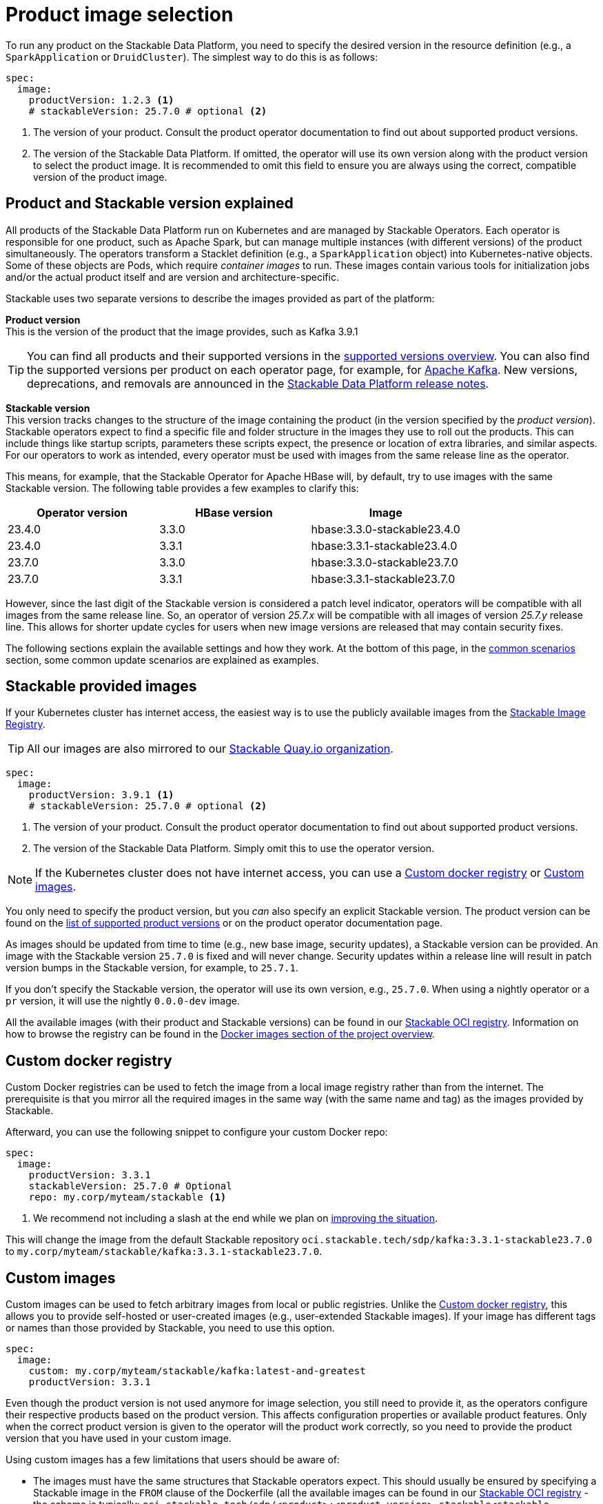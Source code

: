 = Product image selection
:page-aliases: product_image_selection.adoc
:keywords: Kubernetes, operator, docker, registry, custom image, tags
:description: Learn how to specify product images for Stackable Data Platform deployments, including using default, custom, or mirrored registries.

To run any product on the Stackable Data Platform, you need to specify the desired version in the resource definition (e.g., a `SparkApplication` or `DruidCluster`).
The simplest way to do this is as follows:

[source,yaml]
----
spec:
  image:
    productVersion: 1.2.3 <.>
    # stackableVersion: 25.7.0 # optional <.>
----
<.> The version of your product.
Consult the product operator documentation to find out about supported product versions.
<.> The version of the Stackable Data Platform.
If omitted, the operator will use its own version along with the product version to select the product image.
It is recommended to omit this field to ensure you are always using the correct, compatible version of the product image.

== Product and Stackable version explained

All products of the Stackable Data Platform run on Kubernetes and are managed by Stackable Operators.
Each operator is responsible for one product, such as Apache Spark, but can manage multiple instances (with different versions) of the product simultaneously.
The operators transform a Stacklet definition (e.g., a `SparkApplication` object) into Kubernetes-native objects.
Some of these objects are Pods, which require _container images_ to run.
These images contain various tools for initialization jobs and/or the actual product itself and are version and architecture-specific.

Stackable uses two separate versions to describe the images provided as part of the platform:

**Product version** +
This is the version of the product that the image provides, such as Kafka 3.9.1

TIP: You can find all products and their supported versions in the xref:operators:supported_versions.adoc[supported versions overview].
You can also find the supported versions per product on each operator page, for example, for xref:kafka:index.adoc#_supported_versions[Apache Kafka].
New versions, deprecations, and removals are announced in the xref:ROOT:release-notes.adoc[Stackable Data Platform release notes].

**Stackable version** +
This version tracks changes to the structure of the image containing the product (in the version specified by the _product version_).
Stackable operators expect to find a specific file and folder structure in the images they use to roll out the products.
This can include things like startup scripts, parameters these scripts expect, the presence or location of extra libraries, and similar aspects.
For our operators to work as intended, every operator must be used with images from the same release line as the operator.

This means, for example, that the Stackable Operator for Apache HBase will, by default, try to use images with the same Stackable version.
The following table provides a few examples to clarify this:

|===
| Operator version | HBase version | Image

| 23.4.0 | 3.3.0 | hbase:3.3.0-stackable23.4.0
| 23.4.0 | 3.3.1 | hbase:3.3.1-stackable23.4.0
| 23.7.0 | 3.3.0 | hbase:3.3.0-stackable23.7.0
| 23.7.0 | 3.3.1 | hbase:3.3.1-stackable23.7.0
|===

However, since the last digit of the Stackable version is considered a patch level indicator, operators will be compatible with all images from the same release line.
So, an operator of version _25.7.x_ will be compatible with all images of version _25.7.y_ release line.
This allows for shorter update cycles for users when new image versions are released that may contain security fixes.

The following sections explain the available settings and how they work.
At the bottom of this page, in the <<_common_scenarios, common scenarios>> section, some common update scenarios are explained as examples.

== Stackable provided images

If your Kubernetes cluster has internet access, the easiest way is to use the publicly available images from the https://oci.stackable.tech/[Stackable Image Registry].

TIP: All our images are also mirrored to our https://quay.io/organization/stackable[Stackable Quay.io organization].

[source,yaml]
----
spec:
  image:
    productVersion: 3.9.1 <.>
    # stackableVersion: 25.7.0 # optional <.>
----
<.> The version of your product.
Consult the product operator documentation to find out about supported product versions.
<.> The version of the Stackable Data Platform.
Simply omit this to use the operator version.

NOTE: If the Kubernetes cluster does not have internet access, you can use a xref:_custom_docker_registry[] or xref:_custom_images[].

You only need to specify the product version, but you _can_ also specify an explicit Stackable version.
The product version can be found on the xref:operators:supported_versions.adoc[list of supported product versions] or on the product operator documentation page.

As images should be updated from time to time (e.g., new base image, security updates), a Stackable version can be provided.
An image with the Stackable version `25.7.0` is fixed and will never change.
Security updates within a release line will result in patch version bumps in the Stackable version, for example, to `25.7.1`.

If you don't specify the Stackable version, the operator will use its own version, e.g., `25.7.0`.
When using a nightly operator or a `pr` version, it will use the nightly `0.0.0-dev` image.

All the available images (with their product and Stackable versions) can be found in our https://oci.stackable.tech/api/v2.0/projects/sdp[Stackable OCI registry].
Information on how to browse the registry can be found in the xref:contributor:project-overview.adoc#docker-images[Docker images section of the project overview].

== Custom docker registry

Custom Docker registries can be used to fetch the image from a local image registry rather than from the internet.
The prerequisite is that you mirror all the required images in the same way (with the same name and tag) as the images provided by Stackable.

Afterward, you can use the following snippet to configure your custom Docker repo:

[source,yaml]
----
spec:
  image:
    productVersion: 3.3.1
    stackableVersion: 25.7.0 # Optional
    repo: my.corp/myteam/stackable <.>
----
<.> We recommend not including a slash at the end while we plan on https://github.com/stackabletech/operator-rs/issues/1020[improving the situation].

This will change the image from the default Stackable repository `oci.stackable.tech/sdp/kafka:3.3.1-stackable23.7.0` to `my.corp/myteam/stackable/kafka:3.3.1-stackable23.7.0`.

== [[customimages]] Custom images

Custom images can be used to fetch arbitrary images from local or public registries.
Unlike the xref:_custom_docker_registry[], this allows you to provide self-hosted or user-created images (e.g., user-extended Stackable images).
If your image has different tags or names than those provided by Stackable, you need to use this option.

[source,yaml]
----
spec:
  image:
    custom: my.corp/myteam/stackable/kafka:latest-and-greatest
    productVersion: 3.3.1
----

Even though the product version is not used anymore for image selection, you still need to provide it, as the operators configure their respective products based on the product version.
This affects configuration properties or available product features.
Only when the correct product version is given to the operator will the product work correctly, so you need to provide the product version that you have used in your custom image.

Using custom images has a few limitations that users should be aware of:

* The images must have the same structures that Stackable operators expect.
This should usually be ensured by specifying a Stackable image in the `FROM` clause of the Dockerfile (all the available images can be found in our https://oci.stackable.tech/api/v2.0/projects/sdp[Stackable OCI registry] - the schema is typically: `oci.stackable.tech/sdp/<product>:<product-version>-stackable<stackable-version>`.
Information on how to browse the registry can be found in the xref:contributor:project-overview.adoc#docker-images[Docker images section of the project overview]).

* Images will need to be upgraded for every new Stackable release to follow structural changes that Stackable may have made to their images.
When deriving images from official Stackable images, this will mean updating the version of the image in the `FROM` clause to the correct Stackable release.

* It is not possible to update the Stackable Platform to a new version without changing the deployed cluster definitions when using custom images.
The recommended process here is:

** Set `reconciliationPaused` to `true` in your product cluster (see xref:operations/cluster_operations.adoc[cluster operations documentation]).
** Update the Stackable platform.
** Change custom images in cluster specifications.
** Set `reconciliationPaused` to `false` again to start reconciliation.

== [[common_scenarios]] Common scenarios

=== Planned platform updates

This is probably the most common scenario, where users do not specify a Stackable version, and thus the operators always pick the image from their exact release.
Updates happen by updating Stackable Operators, which will, in turn, restart the products with the new images.

==== Config

[source,yaml]
----
spec:
  image:
    productVersion: 3.3.1
----

=== Custom images / pinned images

When a setup requires the utmost stability, and it is preferable for things to break rather than run with a different image version that, for example, has not been certified, or when a user requires custom libraries or code in the images they run and builds their own images derived from official Stackable images, this is the only possible way to do this.

Please see the warnings in the <<customimages, custom images section>> above for how to upgrade in this scenario.

==== Config

[source,yaml]
----
spec:
  image:
    custom: my.corp/myteam/stackable/kafka:latest-and-greatest
    productVersion: 3.3.1
----
